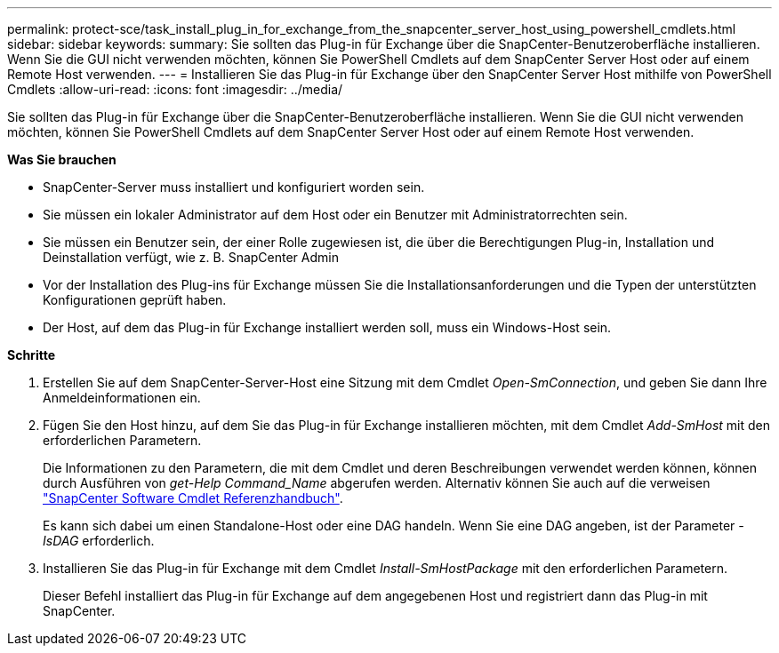 ---
permalink: protect-sce/task_install_plug_in_for_exchange_from_the_snapcenter_server_host_using_powershell_cmdlets.html 
sidebar: sidebar 
keywords:  
summary: Sie sollten das Plug-in für Exchange über die SnapCenter-Benutzeroberfläche installieren. Wenn Sie die GUI nicht verwenden möchten, können Sie PowerShell Cmdlets auf dem SnapCenter Server Host oder auf einem Remote Host verwenden. 
---
= Installieren Sie das Plug-in für Exchange über den SnapCenter Server Host mithilfe von PowerShell Cmdlets
:allow-uri-read: 
:icons: font
:imagesdir: ../media/


[role="lead"]
Sie sollten das Plug-in für Exchange über die SnapCenter-Benutzeroberfläche installieren. Wenn Sie die GUI nicht verwenden möchten, können Sie PowerShell Cmdlets auf dem SnapCenter Server Host oder auf einem Remote Host verwenden.

*Was Sie brauchen*

* SnapCenter-Server muss installiert und konfiguriert worden sein.
* Sie müssen ein lokaler Administrator auf dem Host oder ein Benutzer mit Administratorrechten sein.
* Sie müssen ein Benutzer sein, der einer Rolle zugewiesen ist, die über die Berechtigungen Plug-in, Installation und Deinstallation verfügt, wie z. B. SnapCenter Admin
* Vor der Installation des Plug-ins für Exchange müssen Sie die Installationsanforderungen und die Typen der unterstützten Konfigurationen geprüft haben.
* Der Host, auf dem das Plug-in für Exchange installiert werden soll, muss ein Windows-Host sein.


*Schritte*

. Erstellen Sie auf dem SnapCenter-Server-Host eine Sitzung mit dem Cmdlet _Open-SmConnection_, und geben Sie dann Ihre Anmeldeinformationen ein.
. Fügen Sie den Host hinzu, auf dem Sie das Plug-in für Exchange installieren möchten, mit dem Cmdlet _Add-SmHost_ mit den erforderlichen Parametern.
+
Die Informationen zu den Parametern, die mit dem Cmdlet und deren Beschreibungen verwendet werden können, können durch Ausführen von _get-Help Command_Name_ abgerufen werden. Alternativ können Sie auch auf die verweisen https://library.netapp.com/ecm/ecm_download_file/ECMLP2880726["SnapCenter Software Cmdlet Referenzhandbuch"^].

+
Es kann sich dabei um einen Standalone-Host oder eine DAG handeln. Wenn Sie eine DAG angeben, ist der Parameter _-IsDAG_ erforderlich.

. Installieren Sie das Plug-in für Exchange mit dem Cmdlet _Install-SmHostPackage_ mit den erforderlichen Parametern.
+
Dieser Befehl installiert das Plug-in für Exchange auf dem angegebenen Host und registriert dann das Plug-in mit SnapCenter.


